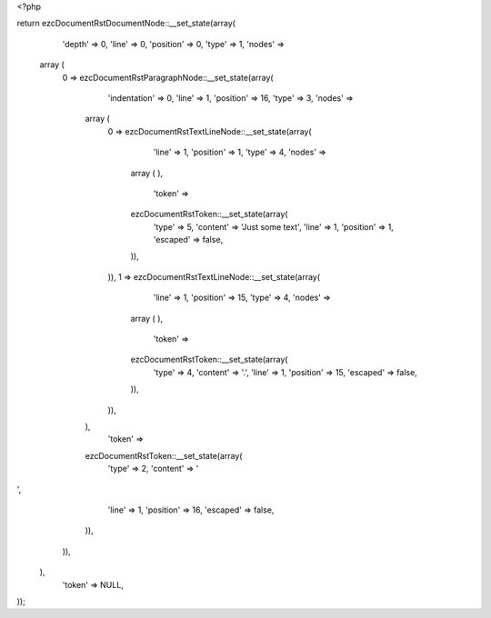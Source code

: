 <?php

return ezcDocumentRstDocumentNode::__set_state(array(
   'depth' => 0,
   'line' => 0,
   'position' => 0,
   'type' => 1,
   'nodes' => 
  array (
    0 => 
    ezcDocumentRstParagraphNode::__set_state(array(
       'indentation' => 0,
       'line' => 1,
       'position' => 16,
       'type' => 3,
       'nodes' => 
      array (
        0 => 
        ezcDocumentRstTextLineNode::__set_state(array(
           'line' => 1,
           'position' => 1,
           'type' => 4,
           'nodes' => 
          array (
          ),
           'token' => 
          ezcDocumentRstToken::__set_state(array(
             'type' => 5,
             'content' => 'Just some text',
             'line' => 1,
             'position' => 1,
             'escaped' => false,
          )),
        )),
        1 => 
        ezcDocumentRstTextLineNode::__set_state(array(
           'line' => 1,
           'position' => 15,
           'type' => 4,
           'nodes' => 
          array (
          ),
           'token' => 
          ezcDocumentRstToken::__set_state(array(
             'type' => 4,
             'content' => '.',
             'line' => 1,
             'position' => 15,
             'escaped' => false,
          )),
        )),
      ),
       'token' => 
      ezcDocumentRstToken::__set_state(array(
         'type' => 2,
         'content' => '
',
         'line' => 1,
         'position' => 16,
         'escaped' => false,
      )),
    )),
  ),
   'token' => NULL,
));

